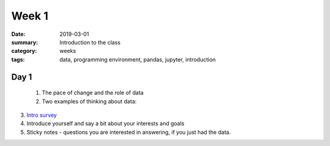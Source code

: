 Week 1  
######

:date: 2019-03-01
:summary: Introduction to the class
:category: weeks
:tags: data, programming environment, pandas, jupyter, introduction


=====
Day 1
=====


 1. The pace of change and the role of data 
 2. Two examples of thinking about data:

.. raw:: html

   <div style="max-width:100%"><div style="position:relative;height:0;padding-bottom:56.25%"><iframe src="https://embed.ted.com/talks/tricia_wang_the_human_insights_missing_from_big_data" width="100%" height="480" style="position:absolute;left:0;top:0;width:100%;height:100%" frameborder="0" scrolling="no" allowfullscreen></iframe></div></div>



.. raw:: html

  <div style="max-width:854px"><div style="position:relative;height:0;padding-bottom:56.25%"><iframe src="https://embed.ted.com/talks/lang/en/rajiv_maheswaran_the_math_behind_basketball_s_wildest_moves" width="854" height="480" style="position:absolute;left:0;top:0;width:100%;height:100%" frameborder="0" scrolling="no" allowfullscreen></iframe></div></div>

3. `Intro survey <https://docs.google.com/forms/d/e/1FAIpQLSduFbaRqLFXcurerl2GZzVrINARoOmumeywMXSO-KB_WvSaIQ/viewform?usp=sf_link>`_
4. Introduce yourself and say a bit about your interests and goals
5. Sticky notes - questions you are interested in answering, if you just had the data.





